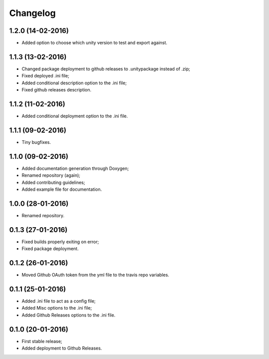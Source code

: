 
Changelog
=========

1.2.0 (14-02-2016)
-----------------------------------------

* Added option to choose which unity version to test and export against.


1.1.3 (13-02-2016)
-----------------------------------------

* Changed package deployment to github releases to .unitypackage instead of .zip;
* Fixed deployed .ini file;
* Added conditional description option to the .ini file;
* Fixed github releases description.


1.1.2 (11-02-2016)
-----------------------------------------

* Added conditional deployment option to the .ini file.


1.1.1 (09-02-2016)
-----------------------------------------

* Tiny bugfixes.


1.1.0 (09-02-2016)
-----------------------------------------

* Added documentation generation through Doxygen;
* Renamed repository (again);
* Added contributing guidelines;
* Added example file for documentation.


1.0.0 (28-01-2016)
-----------------------------------------

* Renamed repository.


0.1.3 (27-01-2016)
-----------------------------------------

* Fixed builds properly exiting on error;
* Fixed package deployment.


0.1.2 (26-01-2016)
-----------------------------------------

* Moved Github OAuth token from the yml file to the travis repo variables.


0.1.1 (25-01-2016)
-----------------------------------------

* Added .ini file to act as a config file;
* Added Misc options to the .ini file;
* Added Github Releases options to the .ini file.


0.1.0 (20-01-2016)
-----------------------------------------

* First stable release;
* Added deployment to Github Releases.
